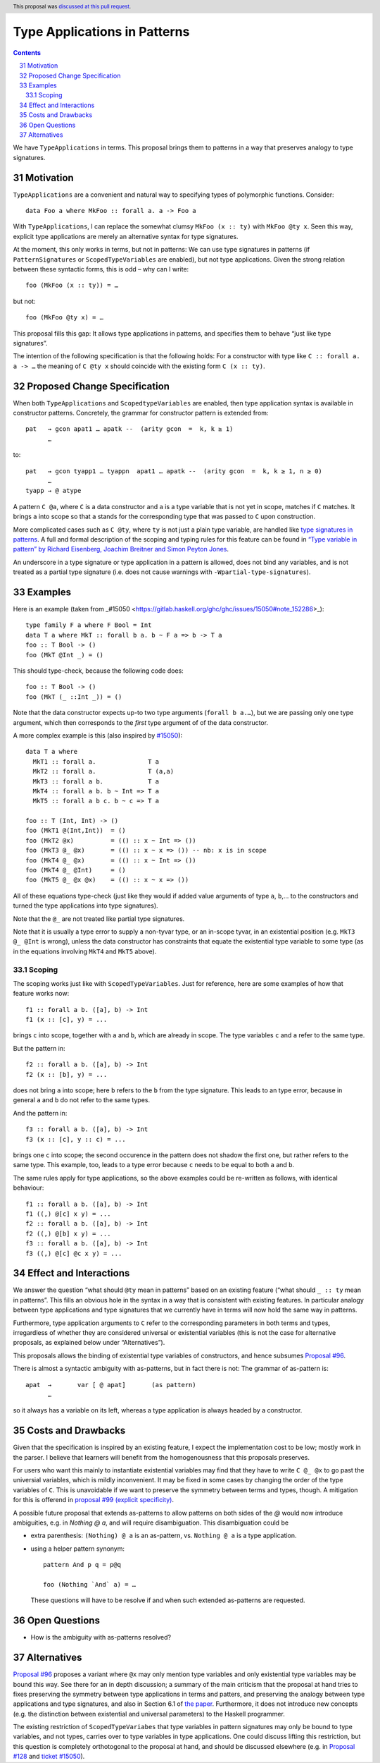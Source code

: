 Type Applications in Patterns
=============================

.. proposal-number:: 31
.. author:: Ryan Scott
.. date-accepted:: 2018-08-16
.. ticket-url:: https://gitlab.haskell.org/ghc/ghc/issues/15530
.. implemented::
.. highlight:: haskell
.. header:: This proposal was `discussed at this pull request <https://github.com/ghc-proposals/ghc-proposals/pull/126>`_.
.. sectnum::
   :start: 31
.. contents::

We have ``TypeApplications`` in terms. This proposal brings them to patterns in a way that preserves analogy to type signatures.


Motivation
------------

``TypeApplications`` are a convenient and natural way to specifying types of polymorphic functions. Consider::

 data Foo a where MkFoo :: forall a. a -> Foo a

With ``TypeApplications``, I can replace the somewhat clumsy ``MkFoo (x :: ty)`` with ``MkFoo @ty x``. Seen this way,
explicit type applications are merely an alternative syntax for type signatures.

At the moment, this only works in terms, but not in patterns: We can use type signatures in patterns
(if ``PatternSignatures`` or ``ScopedTypeVariables`` are enabled), but not type applications. Given the strong
relation between these syntactic forms, this is odd – why can I write::

    foo (MkFoo (x :: ty)) = …

but not::

    foo (MkFoo @ty x) = …

This proposal fills this gap: It allows type applications in patterns, and specifies them to behave “just like type signatures”.

The intention of the following specification is that the following holds: For a constructor with type like ``C :: forall a. a -> …`` the meaning of ``C @ty x`` should coincide with the existing form ``C (x :: ty)``.

Proposed Change Specification
-----------------------------

When both ``TypeApplications`` and ``ScopedtypeVariables`` are enabled, then type application syntax is
available in constructor patterns. Concretely, the grammar for constructor pattern is extended from::

  pat   → gcon apat1 … apatk --  (arity gcon  =  k, k ≥ 1)
        …

to::

  pat   → gcon tyapp1 … tyappn  apat1 … apatk --  (arity gcon  =  k, k ≥ 1, n ≥ 0)
        …
  tyapp → @ atype

A pattern ``C @a``, where ``C`` is a data constructor and ``a`` is a type variable that is not yet in scope, matches if ``C`` matches. It brings ``a`` into scope so that ``a`` stands for the corresponding type that was passed to ``C`` upon construction.

More complicated cases such as ``C @ty``, where ``ty`` is not just a plain type variable, are handled like `type signatures in patterns <https://downloads.haskell.org/~ghc/8.4.3/docs/html/users_guide/glasgow_exts.html#pattern-type-sigs>`_. A full and formal description of the scoping and typing rules for this feature can be found in `“Type variable in pattern” by Richard Eisenberg, Joachim Breitner and Simon Peyton Jones <https://arxiv.org/abs/1806.03476>`_.

An underscore in a type signature or type application in a pattern is allowed, does not bind any variables, and is not treated as a partial type signature (i.e. does not cause warnings with ``-Wpartial-type-signatures``).

Examples
--------

Here is an example (taken from _#15050 <https://gitlab.haskell.org/ghc/ghc/issues/15050#note_152286>_)::

    type family F a where F Bool = Int
    data T a where MkT :: forall b a. b ~ F a => b -> T a
    foo :: T Bool -> ()
    foo (MkT @Int _) = ()

This should type-check, because the following code does::

    foo :: T Bool -> ()
    foo (MkT (_ ::Int _)) = ()

Note that the data constructor expects up-to two type arguments (``forall b a.…``), but we are passing only one type argument, which then corresponds to the *first* type argument of of the data constructor.

A more complex example is this (also inspired by `#15050 <https://gitlab.haskell.org/ghc/ghc/issues/15050>`_)::

    data T a where
      MkT1 :: forall a.              T a
      MkT2 :: forall a.              T (a,a)
      MkT3 :: forall a b.            T a
      MkT4 :: forall a b. b ~ Int => T a
      MkT5 :: forall a b c. b ~ c => T a

    foo :: T (Int, Int) -> ()
    foo (MkT1 @(Int,Int))  = ()
    foo (MkT2 @x)          = (() :: x ~ Int => ())
    foo (MkT3 @_ @x)       = (() :: x ~ x => ()) -- nb: x is in scope
    foo (MkT4 @_ @x)       = (() :: x ~ Int => ())
    foo (MkT4 @_ @Int)     = ()
    foo (MkT5 @_ @x @x)    = (() :: x ~ x => ())

All of these equations type-check (just like they would if added value arguments of type ``a``, ``b``,... to the constructors and turned the type applications into type signatures).

Note that the ``@_`` are not treated like partial type signatures.

Note that it is usually a type error to supply a non-tyvar type, or an in-scope tyvar, in an existential position (e.g. ``MkT3 @_ @Int`` is wrong), unless the data constructor has constraints that equate the existential type variable to some type (as in the equations involving ``MkT4`` and ``MkT5`` above).

Scoping
~~~~~~~

The scoping works just like with ``ScopedTypeVariables``. Just for reference, here are some examples of how that feature works now::

 f1 :: forall a b. ([a], b) -> Int
 f1 (x :: [c], y) = ...

brings ``c`` into scope, together with ``a`` and ``b``, which are already in scope. The type variables ``c`` and ``a`` refer to the same type.

But the pattern in::

 f2 :: forall a b. ([a], b) -> Int
 f2 (x :: [b], y) = ...

does not bring ``a`` into scope; here ``b`` refers to the ``b`` from the type signature. This leads to an type error, because in general ``a`` and ``b`` do not refer to the same types.

And the pattern in::

 f3 :: forall a b. ([a], b) -> Int
 f3 (x :: [c], y :: c) = ...

brings one ``c`` into scope; the second occurence in the pattern does not shadow the first one, but rather refers to the same type. This example, too,  leads to a type error because ``c`` needs to be equal to both ``a`` and ``b``.

The same rules apply for type applications, so the above examples could be re-written as follows, with identical behaviour::

 f1 :: forall a b. ([a], b) -> Int
 f1 ((,) @[c] x y) = ...
 f2 :: forall a b. ([a], b) -> Int
 f2 ((,) @[b] x y) = ...
 f3 :: forall a b. ([a], b) -> Int
 f3 ((,) @[c] @c x y) = ...

Effect and Interactions
-----------------------
We answer the question “what should ``@ty`` mean in patterns” based on an existing feature (“what should ``_ :: ty`` mean in patterns”. This fills an obvious hole in the syntax in a way that is consistent with existing features. In particular analogy between type applications and type signatures that we currently have in terms will now hold the same way in patterns.

Furthermore, type application arguments to ``C`` refer to the corresponding parameters in both terms and types, irregardless of whether they are considered universal or existential variables (this is not the case for alternative proposals, as explained below under “Alternatives”).

This proposals allows the binding of existential type variables of constructors, and hence subsumes `Proposal #96 <https://github.com/ghc-proposals/ghc-proposals/pull/96>`_.

There is almost a syntactic ambiguity with as-patterns, but in fact there is not: The grammar of as-pattern is::

  apat 	→ 	var [ @ apat] 	    (as pattern)
        …

so it always has a variable on its left, whereas a type application is always headed by a constructor.

Costs and Drawbacks
-------------------
Given that the specification is inspired by an existing feature, I expect the implementation cost to be low; mostly work in the parser. I believe that learners will benefit from the homogenousness that this proposals preserves.

For users who want this mainly to instantiate existential variables may find that they have to write ``C @_ @x`` to
go past the universial variables, which is mildly inconvenient. It may be fixed in some cases by changing the order
of the type variables of ``C``. This is unavoidable if we want to preserve the symmetry between terms and types, though. A mitigation for this is offerend in `proposal #99 (explicit specificity) <https://github.com/ghc-proposals/ghc-proposals/pull/99>`_.

A possible future proposal that extends as-patterns to allow patterns on both sides of the `@` would now introduce ambiguities, e.g. in `Nothing @ a`, and will require disambiguation. This disambiguation could be

* extra parenthesis: ``(Nothing) @ a`` is an as-pattern, vs. ``Nothing @ a`` is a type application.
* using a helper pattern synonym::

        pattern And p q = p@q

        foo (Nothing `And` a) = …

  These questions will have to be resolve if and when such extended as-patterns are requested.


Open Questions
------------
* How is the ambiguity with as-patterns resolved?

Alternatives
------------
`Proposal #96 <https://github.com/ghc-proposals/ghc-proposals/pull/96>`_ proposes a variant where ``@x`` may only mention type variables and only existential type variables may be
bound this way. See there for an in depth discussion; a summary of the main criticism that the proposal at hand tries
to fixes preserving the symmetry between type applications in terms and patters, and preserving the analogy between
type applications and type signatures, and also in Section 6.1 of `the paper <https://arxiv.org/abs/1806.03476>`_. Furthermore, it does not introduce new concepts (e.g. the distinction between
existential and universal parameters) to the Haskell programmer.

The existing restriction of ``ScopedTypeVariabes`` that type variables in pattern signatures may only be bound to type variables, and not types, carries over to type variables in type applications. One could discuss lifting this restriction, but this question is completely orthotogonal to the proposal at hand, and should be discussed elsewhere (e.g. in `Proposal #128 <https://github.com/ghc-proposals/ghc-proposals/pull/128>`_ and `ticket #15050 <https://gitlab.haskell.org/ghc/ghc/issues/15050#note_152286>`_).
